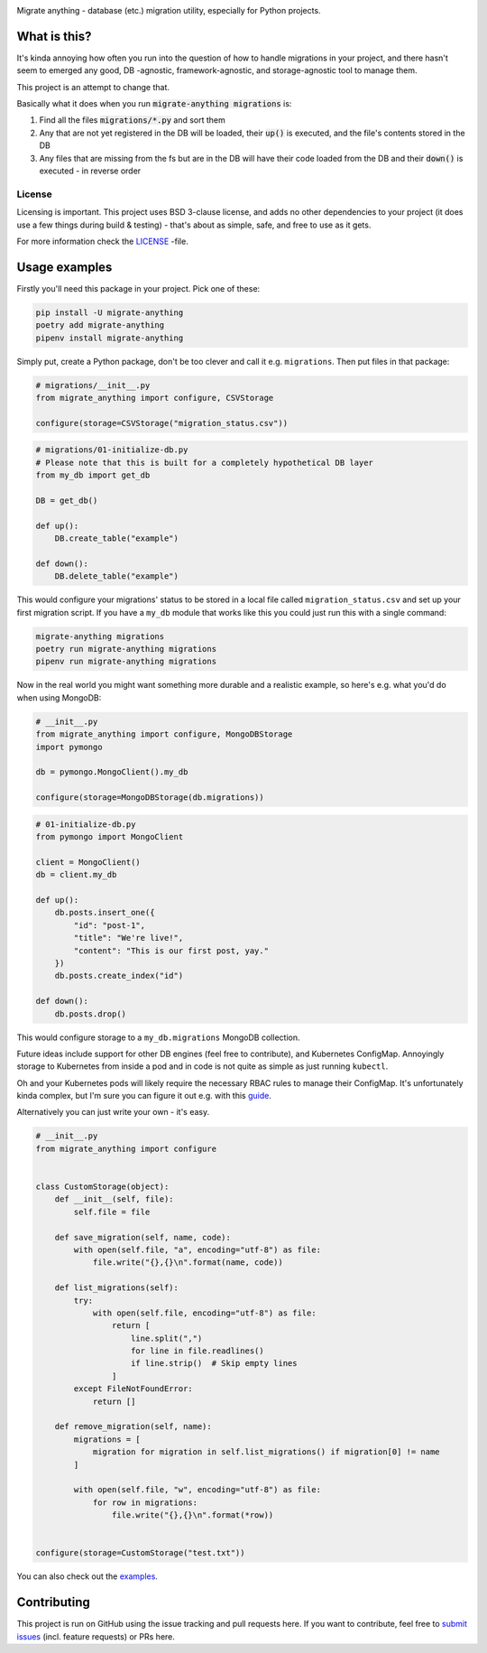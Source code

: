 .. image:: https://travis-ci.org/lieturd/migrate-anything.svg?branch=master
    :target: https://travis-ci.org/lieturd/migrate-anything

.. image:: https://img.shields.io/badge/code%20style-black-000000.svg
    :target: https://github.com/psf/black

.. image:: https://codecov.io/gh/Lieturd/migrate-anything/branch/master/graph/badge.svg
    :target: https://codecov.io/gh/Lieturd/migrate-anything

.. image:: https://sonarcloud.io/api/project_badges/measure?project=Lieturd_migrate-anything&metric=alert_status
    :target: https://sonarcloud.io/dashboard?id=Lieturd_migrate-anything

.. image:: https://img.shields.io/github/issues/lieturd/migrate-anything
    :target: https://github.com/Lieturd/migrate-anything/issues
    :alt: GitHub issues

.. image:: https://img.shields.io/pypi/dm/migrate-anything
    :target: https://pypi.org/project/migrate-anything/
    :alt: PyPI - Downloads

.. image:: https://img.shields.io/pypi/v/migrate-anything
    :target: https://pypi.org/project/migrate-anything/
    :alt: PyPI

.. image:: https://img.shields.io/pypi/pyversions/migrate-anything
    :target: https://pypi.org/project/migrate-anything/
    :alt: PyPI - Python Version

.. image:: https://img.shields.io/badge/License-BSD%203--Clause-blue.svg
    :target: https://opensource.org/licenses/BSD-3-Clause

Migrate anything - database (etc.) migration utility, especially for Python projects.


What is this?
=============

It's kinda annoying how often you run into the question of how to handle migrations in your project, and there hasn't seem to emerged any good, DB -agnostic, framework-agnostic, and storage-agnostic tool to manage them.

This project is an attempt to change that.

Basically what it does when you run :code:`migrate-anything migrations` is:

1. Find all the files :code:`migrations/*.py` and sort them
2. Any that are not yet registered in the DB will be loaded, their :code:`up()` is executed, and the file's contents stored in the DB
3. Any files that are missing from the fs but are in the DB will have their code loaded from the DB and their :code:`down()` is executed - in reverse order


License
-------

Licensing is important. This project uses BSD 3-clause license, and adds no other dependencies to your project (it does use a few things during build & testing) - that's about as simple, safe, and free to use as it gets.

For more information check the `LICENSE <https://github.com/Lieturd/migrate-anything/blob/master/LICENSE>`_ -file.


Usage examples
==============

Firstly you'll need this package in your project. Pick one of these:

.. code-block:: python

    pip install -U migrate-anything
    poetry add migrate-anything
    pipenv install migrate-anything

Simply put, create a Python package, don't be too clever and call it e.g. ``migrations``. Then put files in that package:

.. code-block:: python

    # migrations/__init__.py
    from migrate_anything import configure, CSVStorage

    configure(storage=CSVStorage("migration_status.csv"))

.. code-block:: python

    # migrations/01-initialize-db.py
    # Please note that this is built for a completely hypothetical DB layer
    from my_db import get_db

    DB = get_db()

    def up():
        DB.create_table("example")

    def down():
        DB.delete_table("example")

This would configure your migrations' status to be stored in a local file called ``migration_status.csv`` and set up your first migration script. If you have a ``my_db`` module that works like this you could just run this with a single command:

.. code-block:: shell

    migrate-anything migrations
    poetry run migrate-anything migrations
    pipenv run migrate-anything migrations

Now in the real world you might want something more durable and a realistic example, so here's e.g. what you'd do when using MongoDB:

.. code-block:: python

    # __init__.py
    from migrate_anything import configure, MongoDBStorage
    import pymongo

    db = pymongo.MongoClient().my_db

    configure(storage=MongoDBStorage(db.migrations))

.. code-block:: python

    # 01-initialize-db.py
    from pymongo import MongoClient

    client = MongoClient()
    db = client.my_db

    def up():
        db.posts.insert_one({
            "id": "post-1",
            "title": "We're live!",
            "content": "This is our first post, yay."
        })
        db.posts.create_index("id")

    def down():
        db.posts.drop()

This would configure storage to a ``my_db.migrations`` MongoDB collection.

Future ideas include support for other DB engines (feel free to contribute),
and Kubernetes ConfigMap. Annoyingly storage to Kubernetes from inside a pod
and in code is not quite as simple as just running ``kubectl``.

Oh and your Kubernetes pods will likely require the necessary RBAC rules to manage their ConfigMap. It's unfortunately kinda complex, but I'm sure you can figure it out e.g. with this `guide <https://docs.bitnami.com/kubernetes/how-to/configure-rbac-in-your-kubernetes-cluster/>`_.

Alternatively you can just write your own - it's easy.

.. code-block:: python

    # __init__.py
    from migrate_anything import configure


    class CustomStorage(object):
        def __init__(self, file):
            self.file = file

        def save_migration(self, name, code):
            with open(self.file, "a", encoding="utf-8") as file:
                file.write("{},{}\n".format(name, code))

        def list_migrations(self):
            try:
                with open(self.file, encoding="utf-8") as file:
                    return [
                        line.split(",")
                        for line in file.readlines()
                        if line.strip()  # Skip empty lines
                    ]
            except FileNotFoundError:
                return []

        def remove_migration(self, name):
            migrations = [
                migration for migration in self.list_migrations() if migration[0] != name
            ]

            with open(self.file, "w", encoding="utf-8") as file:
                for row in migrations:
                    file.write("{},{}\n".format(*row))


    configure(storage=CustomStorage("test.txt"))

You can also check out the `examples <https://github.com/Lieturd/migrate-anything/tree/master/examples>`_.


Contributing
============

This project is run on GitHub using the issue tracking and pull requests here. If you want to contribute, feel free to `submit issues <https://github.com/Lieturd/migrate-anything/issues>`_ (incl. feature requests) or PRs here.
